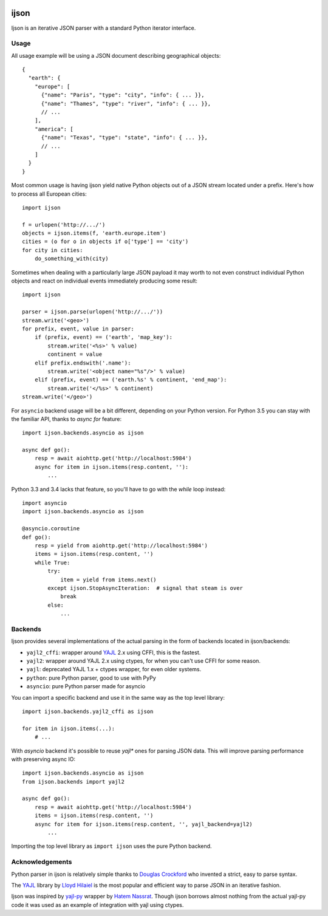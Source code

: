 .. image:: https://travis-ci.org/isagalaev/ijson.svg?branch=master
    :target: https://travis-ci.org/isagalaev/ijson

=====
ijson
=====

Ijson is an iterative JSON parser with a standard Python iterator interface.


Usage
=====

All usage example will be using a JSON document describing geographical
objects::

    {
      "earth": {
        "europe": [
          {"name": "Paris", "type": "city", "info": { ... }},
          {"name": "Thames", "type": "river", "info": { ... }},
          // ...
        ],
        "america": [
          {"name": "Texas", "type": "state", "info": { ... }},
          // ...
        ]
      }
    }

Most common usage is having ijson yield native Python objects out of a JSON
stream located under a prefix. Here's how to process all European cities::

    import ijson

    f = urlopen('http://.../')
    objects = ijson.items(f, 'earth.europe.item')
    cities = (o for o in objects if o['type'] == 'city')
    for city in cities:
        do_something_with(city)

Sometimes when dealing with a particularly large JSON payload it may worth to
not even construct individual Python objects and react on individual events
immediately producing some result::

    import ijson

    parser = ijson.parse(urlopen('http://.../'))
    stream.write('<geo>')
    for prefix, event, value in parser:
        if (prefix, event) == ('earth', 'map_key'):
            stream.write('<%s>' % value)
            continent = value
        elif prefix.endswith('.name'):
            stream.write('<object name="%s"/>' % value)
        elif (prefix, event) == ('earth.%s' % continent, 'end_map'):
            stream.write('</%s>' % continent)
    stream.write('</geo>')


For ``asyncio`` backend usage will be a bit different, depending on your Python
version. For Python 3.5 you can stay with the familiar API, thanks to
`async for` feature::

    import ijson.backends.asyncio as ijson

    async def go():
        resp = await aiohttp.get('http://localhost:5984')
        async for item in ijson.items(resp.content, ''):
            ...

Python 3.3 and 3.4 lacks that feature, so you'll have to go with the `while`
loop instead::

    import asyncio
    import ijson.backends.asyncio as ijson

    @asyncio.coroutine
    def go():
        resp = yield from aiohttp.get('http://localhost:5984')
        items = ijson.items(resp.content, '')
        while True:
            try:
                item = yield from items.next()
            except ijson.StopAsyncIteration:  # signal that steam is over
                break
            else:
                ...

Backends
========

Ijson provides several implementations of the actual parsing in the form of
backends located in ijson/backends:

- ``yajl2_cffi``: wrapper around `YAJL <http://lloyd.github.com/yajl/>`_ 2.x
  using CFFI, this is the fastest.
- ``yajl2``: wrapper around YAJL 2.x using ctypes, for when you can't use CFFI
  for some reason.
- ``yajl``: deprecated YAJL 1.x + ctypes wrapper, for even older systems.
- ``python``: pure Python parser, good to use with PyPy
- ``asyncio``: pure Python parser made for asyncio

You can import a specific backend and use it in the same way as the top level
library::

    import ijson.backends.yajl2_cffi as ijson

    for item in ijson.items(...):
        # ...

With `asyncio` backend it's possible to reuse `yajl*` ones for parsing JSON
data. This will improve parsing performance with preserving async IO::

    import ijson.backends.asyncio as ijson
    from ijson.backends import yajl2

    async def go():
        resp = await aiohttp.get('http://localhost:5984')
        items = ijson.items(resp.content, '')
        async for item for ijson.items(resp.content, '', yajl_backend=yajl2)
            ...

Importing the top level library as ``import ijson`` uses the pure Python
backend.


Acknowledgements
================

Python parser in ijson is relatively simple thanks to `Douglas Crockford
<http://www.crockford.com/>`_ who invented a strict, easy to parse syntax.

The `YAJL <http://lloyd.github.com/yajl/>`_ library by `Lloyd Hilaiel
<http://lloyd.io/>`_ is the most popular and efficient way to parse JSON in an
iterative fashion.

Ijson was inspired by `yajl-py <http://pykler.github.com/yajl-py/>`_ wrapper by
`Hatem Nassrat <http://www.nassrat.ca/>`_. Though ijson borrows almost nothing
from the actual yajl-py code it was used as an example of integration with yajl
using ctypes.
